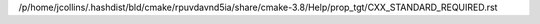 /p/home/jcollins/.hashdist/bld/cmake/rpuvdavnd5ia/share/cmake-3.8/Help/prop_tgt/CXX_STANDARD_REQUIRED.rst